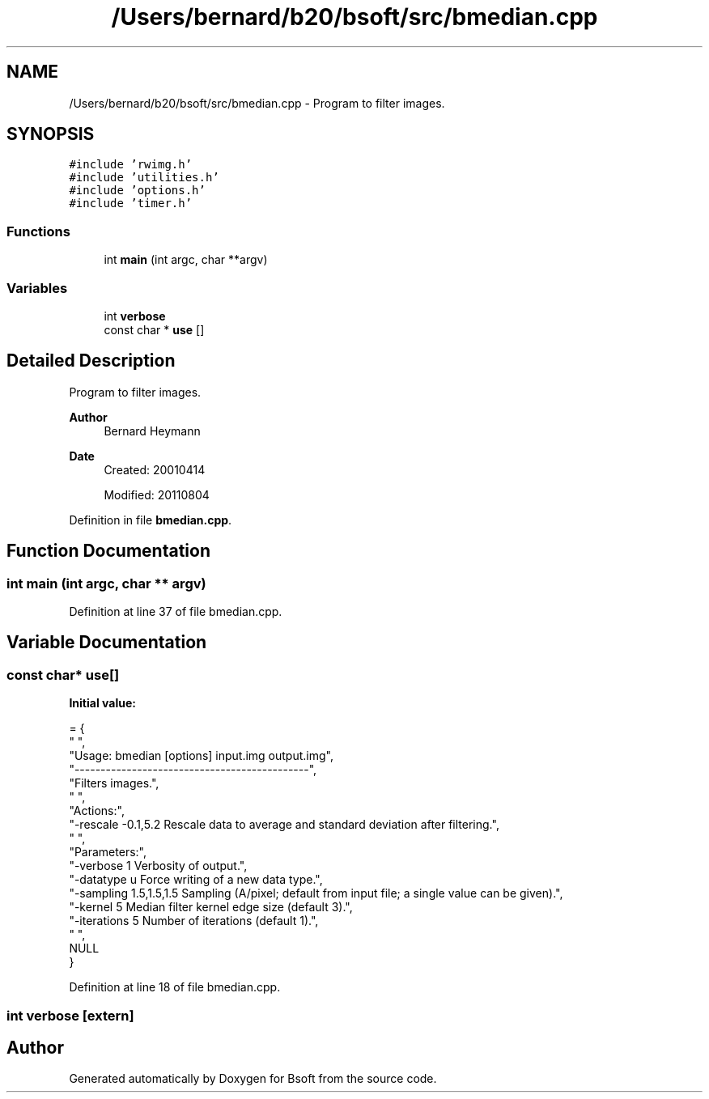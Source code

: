 .TH "/Users/bernard/b20/bsoft/src/bmedian.cpp" 3 "Wed Sep 1 2021" "Version 2.1.0" "Bsoft" \" -*- nroff -*-
.ad l
.nh
.SH NAME
/Users/bernard/b20/bsoft/src/bmedian.cpp \- Program to filter images\&.  

.SH SYNOPSIS
.br
.PP
\fC#include 'rwimg\&.h'\fP
.br
\fC#include 'utilities\&.h'\fP
.br
\fC#include 'options\&.h'\fP
.br
\fC#include 'timer\&.h'\fP
.br

.SS "Functions"

.in +1c
.ti -1c
.RI "int \fBmain\fP (int argc, char **argv)"
.br
.in -1c
.SS "Variables"

.in +1c
.ti -1c
.RI "int \fBverbose\fP"
.br
.ti -1c
.RI "const char * \fBuse\fP []"
.br
.in -1c
.SH "Detailed Description"
.PP 
Program to filter images\&. 


.PP
\fBAuthor\fP
.RS 4
Bernard Heymann 
.RE
.PP
\fBDate\fP
.RS 4
Created: 20010414 
.PP
Modified: 20110804 
.RE
.PP

.PP
Definition in file \fBbmedian\&.cpp\fP\&.
.SH "Function Documentation"
.PP 
.SS "int main (int argc, char ** argv)"

.PP
Definition at line 37 of file bmedian\&.cpp\&.
.SH "Variable Documentation"
.PP 
.SS "const char* use[]"
\fBInitial value:\fP
.PP
.nf
= {
" ",
"Usage: bmedian [options] input\&.img output\&.img",
"---------------------------------------------",
"Filters images\&.",
" ",
"Actions:",
"-rescale -0\&.1,5\&.2        Rescale data to average and standard deviation after filtering\&.",
" ",
"Parameters:",
"-verbose 1               Verbosity of output\&.",
"-datatype u              Force writing of a new data type\&.",
"-sampling 1\&.5,1\&.5,1\&.5    Sampling (A/pixel; default from input file; a single value can be given)\&.",
"-kernel 5                Median filter kernel edge size (default 3)\&.",
"-iterations 5            Number of iterations (default 1)\&.",
" ",
NULL
}
.fi
.PP
Definition at line 18 of file bmedian\&.cpp\&.
.SS "int verbose\fC [extern]\fP"

.SH "Author"
.PP 
Generated automatically by Doxygen for Bsoft from the source code\&.
